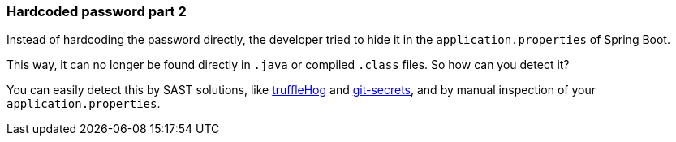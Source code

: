 === Hardcoded password part 2

Instead of hardcoding the password directly, the developer tried to hide it in the `application.properties` of Spring Boot.

This way, it can no longer be found directly in `.java` or compiled `.class` files. So how can you detect it?

You can easily detect this by SAST solutions, like https://github.com/trufflesecurity/truffleHog[truffleHog] and https://github.com/awslabs/git-secrets[git-secrets], and by manual inspection of your `application.properties`.
